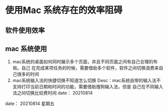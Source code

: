 * 使用Mac 系统存在的效率阻碍

** 软件使用效率

** mac 系统使用
1. mac系统的桌面如何同时展示多个页面，并且不同页面之间有自己合理的布局。自己
   在完成某项任务的时候，需要借助多个软件，软件之间切换浪费来自己很多的时间
2. mac系统输入法的快捷切换不知道怎么切换
   Desc：mac系统自带的输入法不支持打印当前日期和时间的功能，需要借助搜狗输入法，但是
   自己在不同输入法之间切换比较费时间
   date： 20210814
   






date： 20210814 星期五
